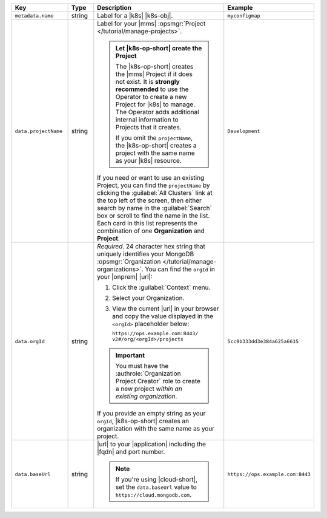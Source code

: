 .. list-table::
   :widths: 20 10 50 20
   :header-rows: 1

   * - Key
     - Type
     - Description
     - Example

   * - ``metadata.name``
     - string
     - Label for a |k8s| |k8s-obj|.

       .. include:: /includes/fact-resource-name-char-limit.rst

       .. seealso::

          - :setting:`metadata.name`
          - |k8s| documentation on `names <https://kubernetes.io/docs/concepts/overview/working-with-objects/names/>`__.
            This name must follow :rfc:`RFC1123 <1123>` naming
            conventions, using only lowercase alphanumeric
            characters, '-' or '.', and must start and end with an
            alphanumeric character.

     - ``myconfigmap``

   * - ``data.projectName``
     - string
     - Label for your |mms|
       :opsmgr:`Project </tutorial/manage-projects>`.

       .. admonition:: Let |k8s-op-short| create the Project
          :class: important

          The |k8s-op-short| creates the |mms| Project if it does
          not exist. It is **strongly recommended** to use the
          Operator to create a new Project for |k8s| to manage. The
          Operator adds additional internal information to Projects
          that it creates.

          If you omit the ``projectName``, the |k8s-op-short| creates
          a project with the same name as your |k8s| resource.

       If you need or want to use an existing Project, you can find
       the ``projectName`` by clicking the :guilabel:`All Clusters`
       link at the top left of the screen, then either search by
       name in the :guilabel:`Search` box or scroll to find the
       name in the list. Each card in this list represents the
       combination of one **Organization** and **Project**.

     - ``Development``

   * - ``data.orgId``
     - string
     - *Required*. 24 character hex string that uniquely identifies your
       MongoDB :opsmgr:`Organization </tutorial/manage-organizations>`.
       You can find the ``orgId`` in your |onprem| |url|:

       1. Click the :guilabel:`Context` menu.
       2. Select your Organization.
       3. View the current |url| in your browser and copy the value
          displayed in the ``<orgId>`` placeholder below:

          | ``https://ops.example.com:8443/``
          | ``v2#/org/<orgId>/projects``

       .. important::

          You must have the :authrole:`Organization Project Creator`
          role to create a new project *within an existing organization*.

          .. include:: /includes/admonitions/note-k8s-supported-in-om4.rst

       If you provide an empty string as your ``orgId``, |k8s-op-short| 
       creates an organization with the same name as your project.

     - | ``5cc9b333dd3e384a625a6615``

   * - ``data.baseUrl``
     - string
     - |url| to your |application| including the |fqdn| and port
       number.

       .. include:: /includes/admonitions/data-url-config-map-external-dbs.rst

       .. note::

          If you're using |cloud-short|, set the ``data.baseUrl`` value
          to ``https://cloud.mongodb.com``.

     - ``https://ops.example.com:8443``
